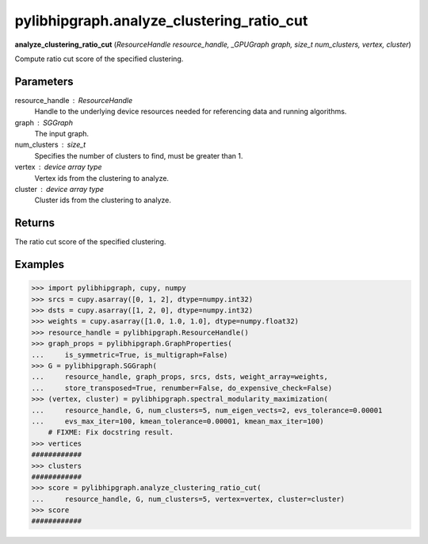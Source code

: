 .. meta::
  :description: ROCm-DS pylibhipgraph API reference library
  :keywords: hipGRAPH, pylibhipgraph, pylibhipgraph.analyze_clustering_ratio_cut, rocGRAPH, ROCm-DS, API, documentation

.. _pylibhipgraph-analyze_clustering_ratio_cut:

*******************************************
pylibhipgraph.analyze_clustering_ratio_cut
*******************************************

**analyze_clustering_ratio_cut** (*ResourceHandle resource_handle, _GPUGraph graph, size_t num_clusters, vertex, cluster*)

Compute ratio cut score of the specified clustering.

Parameters
----------

resource_handle : ResourceHandle
    Handle to the underlying device resources needed for referencing data
    and running algorithms.

graph : SGGraph
    The input graph.

num_clusters : size_t
    Specifies the number of clusters to find, must be greater than 1.

vertex : device array type
    Vertex ids from the clustering to analyze.

cluster : device array type
    Cluster ids from the clustering to analyze.

Returns
-------

The ratio cut score of the specified clustering.

Examples
--------

.. code:: Python

    >>> import pylibhipgraph, cupy, numpy
    >>> srcs = cupy.asarray([0, 1, 2], dtype=numpy.int32)
    >>> dsts = cupy.asarray([1, 2, 0], dtype=numpy.int32)
    >>> weights = cupy.asarray([1.0, 1.0, 1.0], dtype=numpy.float32)
    >>> resource_handle = pylibhipgraph.ResourceHandle()
    >>> graph_props = pylibhipgraph.GraphProperties(
    ...     is_symmetric=True, is_multigraph=False)
    >>> G = pylibhipgraph.SGGraph(
    ...     resource_handle, graph_props, srcs, dsts, weight_array=weights,
    ...     store_transposed=True, renumber=False, do_expensive_check=False)
    >>> (vertex, cluster) = pylibhipgraph.spectral_modularity_maximization(
    ...     resource_handle, G, num_clusters=5, num_eigen_vects=2, evs_tolerance=0.00001
    ...     evs_max_iter=100, kmean_tolerance=0.00001, kmean_max_iter=100)
        # FIXME: Fix docstring result.
    >>> vertices
    ############
    >>> clusters
    ############
    >>> score = pylibhipgraph.analyze_clustering_ratio_cut(
    ...     resource_handle, G, num_clusters=5, vertex=vertex, cluster=cluster)
    >>> score
    ############
